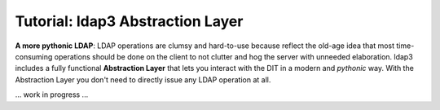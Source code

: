 #################################
Tutorial: ldap3 Abstraction Layer
#################################

**A more pythonic LDAP**: LDAP operations are clumsy and hard-to-use because reflect the old-age idea that most time-consuming operations
should be done on the client to not clutter and hog the server with unneeded elaboration. ldap3 includes a fully functional **Abstraction
Layer** that lets you interact with the DIT in a modern and *pythonic* way. With the Abstraction Layer you don't need to directly issue any
LDAP operation at all.

... work in progress ...